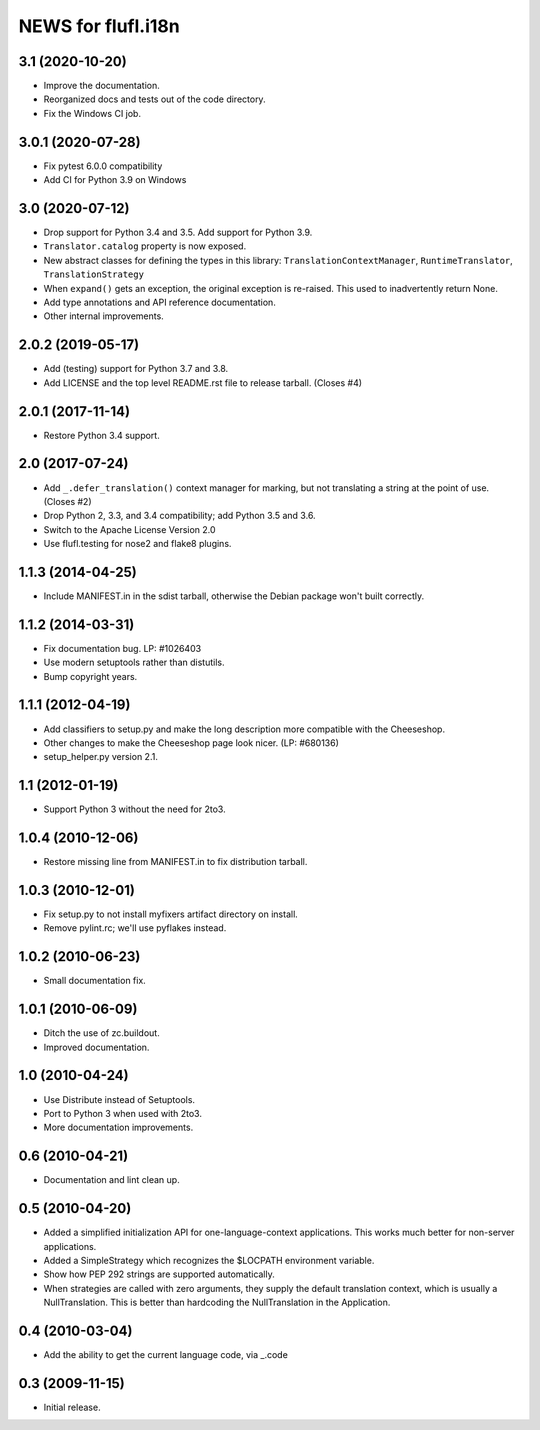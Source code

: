 =====================
NEWS for flufl.i18n
=====================

3.1 (2020-10-20)
================
* Improve the documentation.
* Reorganized docs and tests out of the code directory.
* Fix the Windows CI job.

3.0.1 (2020-07-28)
==================
* Fix pytest 6.0.0 compatibility
* Add CI for Python 3.9 on Windows

3.0 (2020-07-12)
================
* Drop support for Python 3.4 and 3.5.  Add support for Python 3.9.
* ``Translator.catalog`` property is now exposed.
* New abstract classes for defining the types in this library:
  ``TranslationContextManager``, ``RuntimeTranslator``, ``TranslationStrategy``
* When ``expand()`` gets an exception, the original exception is re-raised.
  This used to inadvertently return None.
* Add type annotations and API reference documentation.
* Other internal improvements.

2.0.2 (2019-05-17)
==================
* Add (testing) support for Python 3.7 and 3.8.
* Add LICENSE and the top level README.rst file to release tarball. (Closes #4)

2.0.1 (2017-11-14)
==================
* Restore Python 3.4 support.

2.0 (2017-07-24)
================
* Add ``_.defer_translation()`` context manager for marking, but not
  translating a string at the point of use.  (Closes #2)
* Drop Python 2, 3.3, and 3.4 compatibility; add Python 3.5 and 3.6.
* Switch to the Apache License Version 2.0
* Use flufl.testing for nose2 and flake8 plugins.

1.1.3 (2014-04-25)
==================
* Include MANIFEST.in in the sdist tarball, otherwise the Debian package
  won't built correctly.

1.1.2 (2014-03-31)
==================
* Fix documentation bug.  LP: #1026403
* Use modern setuptools rather than distutils.
* Bump copyright years.

1.1.1 (2012-04-19)
==================
* Add classifiers to setup.py and make the long description more compatible
  with the Cheeseshop.
* Other changes to make the Cheeseshop page look nicer.  (LP: #680136)
* setup_helper.py version 2.1.

1.1 (2012-01-19)
================
* Support Python 3 without the need for 2to3.

1.0.4 (2010-12-06)
==================
* Restore missing line from MANIFEST.in to fix distribution tarball.

1.0.3 (2010-12-01)
==================
* Fix setup.py to not install myfixers artifact directory on install.
* Remove pylint.rc; we'll use pyflakes instead.

1.0.2 (2010-06-23)
==================
* Small documentation fix.

1.0.1 (2010-06-09)
==================
* Ditch the use of zc.buildout.
* Improved documentation.

1.0 (2010-04-24)
================
* Use Distribute instead of Setuptools.
* Port to Python 3 when used with 2to3.
* More documentation improvements.

0.6 (2010-04-21)
================
* Documentation and lint clean up.

0.5 (2010-04-20)
================
* Added a simplified initialization API for one-language-context
  applications. This works much better for non-server applications.
* Added a SimpleStrategy which recognizes the $LOCPATH environment variable.
* Show how PEP 292 strings are supported automatically.
* When strategies are called with zero arguments, they supply the default
  translation context, which is usually a NullTranslation.  This is better
  than hardcoding the NullTranslation in the Application.

0.4 (2010-03-04)
================
* Add the ability to get the current language code, via _.code

0.3 (2009-11-15)
================
* Initial release.
